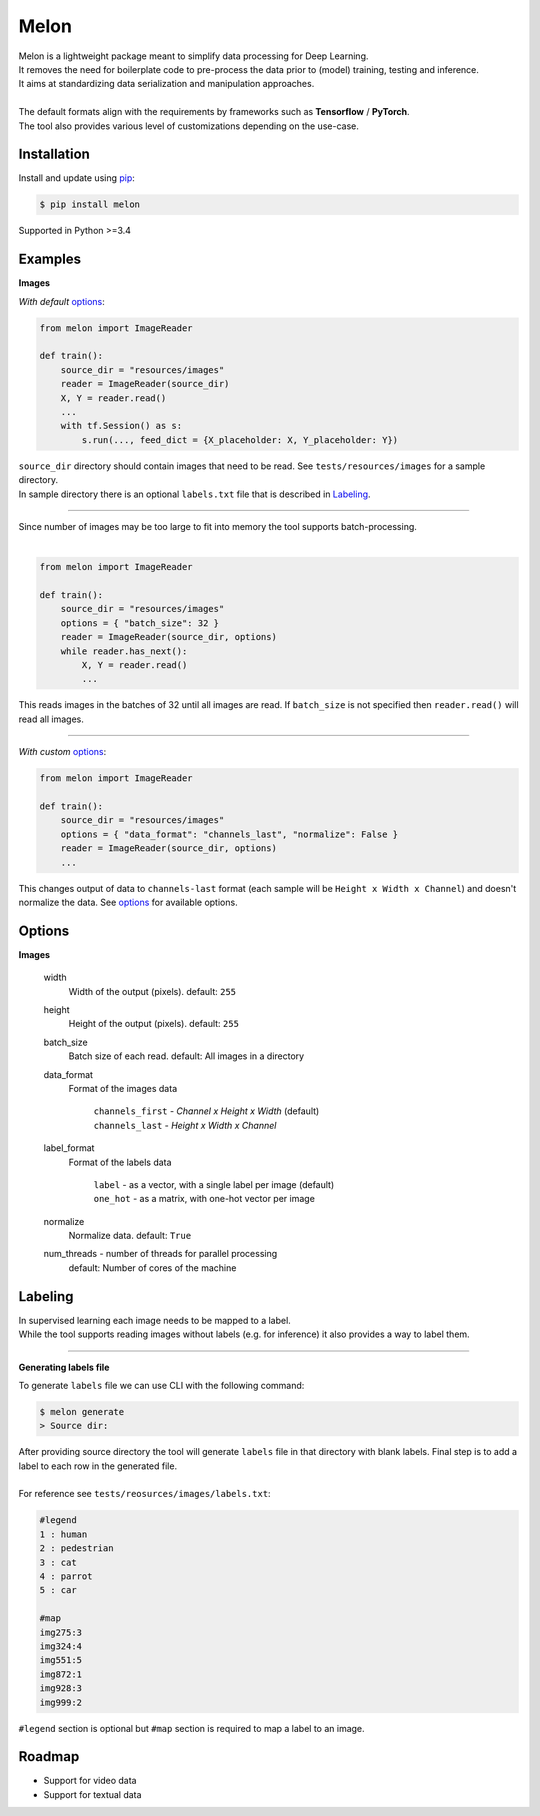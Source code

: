 .. |Build-Status| image:: https://travis-ci.com/evoneutron/melon.svg?branch=master
   :target: https://travis-ci.com/evoneutron/melon

Melon
=====

| Melon is a lightweight package meant to simplify data processing for Deep Learning.

| It removes the need for boilerplate code to pre-process the data prior to (model) training, testing and inference.
| It aims at standardizing data serialization and manipulation approaches.
|
| The default formats align with the requirements by frameworks such as **Tensorflow** / **PyTorch**.
| The tool also provides various level of customizations depending on the use-case.


Installation
------------

Install and update using `pip`_:

.. code-block:: text

    $ pip install melon

Supported in Python >=3.4

.. _pip: https://pip.pypa.io/en/stable/quickstart/


Examples
----------------

**Images**

| *With default* options_:

.. code-block:: python

    from melon import ImageReader

    def train():
        source_dir = "resources/images"
        reader = ImageReader(source_dir)
        X, Y = reader.read()
        ...
        with tf.Session() as s:
            s.run(..., feed_dict = {X_placeholder: X, Y_placeholder: Y})

| ``source_dir`` directory should contain images that need to be read. See ``tests/resources/images`` for a sample directory.
| In sample directory there is an optional ``labels.txt`` file that is described in Labeling_.

-------

| Since number of images may be too large to fit into memory the tool supports batch-processing.
|

.. code-block:: python

    from melon import ImageReader

    def train():
        source_dir = "resources/images"
        options = { "batch_size": 32 }
        reader = ImageReader(source_dir, options)
        while reader.has_next():
            X, Y = reader.read()
            ...

| This reads images in the batches of 32 until all images are read. If ``batch_size`` is not specified then ``reader.read()`` will read all images.

---------------

| *With custom* options_:

.. code-block:: python

    from melon import ImageReader

    def train():
        source_dir = "resources/images"
        options = { "data_format": "channels_last", "normalize": False }
        reader = ImageReader(source_dir, options)
        ...

| This changes output of data to ``channels-last`` format (each sample will be ``Height x Width x Channel``) and doesn't normalize the data. See options_ for available options.


Options
------------------

.. _options:

**Images**

    width
        Width of the output (pixels). default: ``255``

    height
        Height of the output (pixels). default: ``255``

    batch_size
        Batch size of each read. default: All images in a directory

    data_format
        Format of the images data

            | ``channels_first`` - `Channel x Height x Width` (default)
            | ``channels_last`` - `Height x Width x Channel`

    label_format
        Format of the labels data

            | ``label`` - as a vector, with a single label per image (default)
            | ``one_hot`` - as a matrix, with one-hot vector per image

    normalize
        Normalize data. default: ``True``

    num_threads - number of threads for parallel processing
        default: Number of cores of the machine

Labeling
-----------------
.. _Labeling:

| In supervised learning each image needs to be mapped to a label.
| While the tool supports reading images without labels (e.g. for inference) it also provides a way to label them.

-----

**Generating labels file**

| To generate ``labels`` file we can use CLI with the following command:

.. code-block:: text

    $ melon generate
    > Source dir:

| After providing source directory the tool will generate ``labels`` file in that directory with blank labels. Final step is to add a label to each row in the generated file.
|
| For reference see ``tests/reosurces/images/labels.txt``:

.. code-block:: text

    #legend
    1 : human
    2 : pedestrian
    3 : cat
    4 : parrot
    5 : car

    #map
    img275:3
    img324:4
    img551:5
    img872:1
    img928:3
    img999:2

| ``#legend`` section is optional but ``#map`` section is required to map a label to an image.

Roadmap
-------

- Support for video data

- Support for textual data